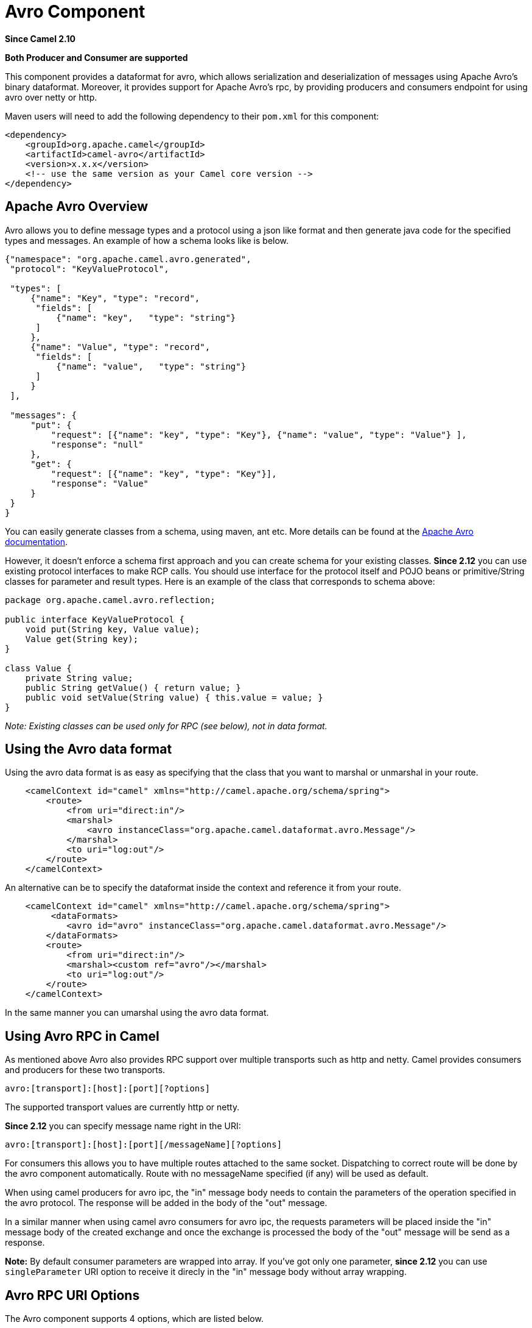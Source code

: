 [[avro-component]]
= Avro Component
:page-source: components/camel-avro/src/main/docs/avro-component.adoc

*Since Camel 2.10*

// HEADER START
*Both Producer and Consumer are supported*
// HEADER END

This component provides a dataformat for avro, which allows
serialization and deserialization of messages using Apache Avro's binary
dataformat. Moreover, it provides support for Apache Avro's rpc, by
providing producers and consumers endpoint for using avro over netty or
http.

Maven users will need to add the following dependency to their `pom.xml`
for this component:

[source,xml]
------------------------------------------------------------
<dependency>
    <groupId>org.apache.camel</groupId>
    <artifactId>camel-avro</artifactId>
    <version>x.x.x</version>
    <!-- use the same version as your Camel core version -->
</dependency>
------------------------------------------------------------

== Apache Avro Overview

Avro allows you to define message types and a protocol using a json like
format and then generate java code for the specified types and messages.
An example of how a schema looks like is below.

[source,xml]
------------------------------------------------------------------------------------------
{"namespace": "org.apache.camel.avro.generated",
 "protocol": "KeyValueProtocol",

 "types": [
     {"name": "Key", "type": "record",
      "fields": [
          {"name": "key",   "type": "string"}
      ]
     },
     {"name": "Value", "type": "record",
      "fields": [
          {"name": "value",   "type": "string"}
      ]
     }
 ],

 "messages": {
     "put": {
         "request": [{"name": "key", "type": "Key"}, {"name": "value", "type": "Value"} ],
         "response": "null"
     },
     "get": {
         "request": [{"name": "key", "type": "Key"}],
         "response": "Value"
     }
 }
}
------------------------------------------------------------------------------------------

You can easily generate classes from a schema, using maven, ant etc.
More details can be found at the
http://avro.apache.org/docs/current/[Apache Avro documentation].

However, it doesn't enforce a schema first approach and you can create
schema for your existing classes. *Since 2.12* you can use existing
protocol interfaces to make RCP calls. You should use interface for the
protocol itself and POJO beans or primitive/String classes for parameter
and result types. Here is an example of the class that corresponds to
schema above:

[source,java]
--------------------------------------------------------------
package org.apache.camel.avro.reflection;

public interface KeyValueProtocol {
    void put(String key, Value value);
    Value get(String key);
}

class Value {
    private String value;
    public String getValue() { return value; }
    public void setValue(String value) { this.value = value; }
}
--------------------------------------------------------------

_Note: Existing classes can be used only for RPC (see below), not in
data format._

== Using the Avro data format

Using the avro data format is as easy as specifying that the class that
you want to marshal or unmarshal in your route.

[source,xml]
--------------------------------------------------------------------------------
    <camelContext id="camel" xmlns="http://camel.apache.org/schema/spring">
        <route>
            <from uri="direct:in"/>
            <marshal>
                <avro instanceClass="org.apache.camel.dataformat.avro.Message"/>
            </marshal>
            <to uri="log:out"/>
        </route>
    </camelContext>
--------------------------------------------------------------------------------

An alternative can be to specify the dataformat inside the context and
reference it from your route.

[source,xml]
--------------------------------------------------------------------------------------
    <camelContext id="camel" xmlns="http://camel.apache.org/schema/spring">
         <dataFormats>
            <avro id="avro" instanceClass="org.apache.camel.dataformat.avro.Message"/>
        </dataFormats>
        <route>
            <from uri="direct:in"/>
            <marshal><custom ref="avro"/></marshal>
            <to uri="log:out"/>
        </route>
    </camelContext>
--------------------------------------------------------------------------------------

In the same manner you can umarshal using the avro data format.

== Using Avro RPC in Camel

As mentioned above Avro also provides RPC support over multiple
transports such as http and netty. Camel provides consumers and
producers for these two transports.

[source,java]
----------------------------------------
avro:[transport]:[host]:[port][?options]
----------------------------------------

The supported transport values are currently http or netty.

*Since 2.12* you can specify message name right in the URI:

[source,java]
------------------------------------------------------
avro:[transport]:[host]:[port][/messageName][?options]
------------------------------------------------------

For consumers this allows you to have multiple routes attached to the
same socket. Dispatching to correct route will be done by the avro
component automatically. Route with no messageName specified (if any)
will be used as default.

When using camel producers for avro ipc, the "in" message body needs to
contain the parameters of the operation specified in the avro protocol.
The response will be added in the body of the "out" message.

In a similar manner when using camel avro consumers for avro ipc, the
requests parameters will be placed inside the "in" message body of the
created exchange and once the exchange is processed the body of the
"out" message will be send as a response.

*Note:* By default consumer parameters are wrapped into array. If you've
got only one parameter, *since 2.12* you can use `singleParameter` URI
option to receive it direcly in the "in" message body without array
wrapping.

== Avro RPC URI Options





// component options: START
The Avro component supports 4 options, which are listed below.



[width="100%",cols="2,5,^1,2",options="header"]
|===
| Name | Description | Default | Type
| *configuration* (advanced) | To use a shared AvroConfiguration to configure options once |  | AvroConfiguration
| *basicPropertyBinding* (advanced) | Whether the component should use basic property binding (Camel 2.x) or the newer property binding with additional capabilities | false | boolean
| *lazyStartProducer* (producer) | Whether the producer should be started lazy (on the first message). By starting lazy you can use this to allow CamelContext and routes to startup in situations where a producer may otherwise fail during starting and cause the route to fail being started. By deferring this startup to be lazy then the startup failure can be handled during routing messages via Camel's routing error handlers. Beware that when the first message is processed then creating and starting the producer may take a little time and prolong the total processing time of the processing. | false | boolean
| *bridgeErrorHandler* (consumer) | Allows for bridging the consumer to the Camel routing Error Handler, which mean any exceptions occurred while the consumer is trying to pickup incoming messages, or the likes, will now be processed as a message and handled by the routing Error Handler. By default the consumer will use the org.apache.camel.spi.ExceptionHandler to deal with exceptions, that will be logged at WARN or ERROR level and ignored. | false | boolean
|===
// component options: END






// endpoint options: START
The Avro endpoint is configured using URI syntax:

----
avro:transport:host:port/messageName
----

with the following path and query parameters:

=== Path Parameters (4 parameters):


[width="100%",cols="2,5,^1,2",options="header"]
|===
| Name | Description | Default | Type
| *transport* | *Required* Transport to use, can be either http or netty |  | AvroTransport
| *port* | *Required* Port number to use |  | int
| *host* | *Required* Hostname to use |  | String
| *messageName* | The name of the message to send. |  | String
|===


=== Query Parameters (12 parameters):


[width="100%",cols="2,5,^1,2",options="header"]
|===
| Name | Description | Default | Type
| *protocol* (common) | Avro protocol to use |  | Protocol
| *protocolClassName* (common) | Avro protocol to use defined by the FQN class name |  | String
| *protocolLocation* (common) | Avro protocol location |  | String
| *reflectionProtocol* (common) | If protocol object provided is reflection protocol. Should be used only with protocol parameter because for protocolClassName protocol type will be auto detected | false | boolean
| *singleParameter* (common) | If true, consumer parameter won't be wrapped into array. Will fail if protocol specifies more then 1 parameter for the message | false | boolean
| *uriAuthority* (common) | Authority to use (username and password) |  | String
| *bridgeErrorHandler* (consumer) | Allows for bridging the consumer to the Camel routing Error Handler, which mean any exceptions occurred while the consumer is trying to pickup incoming messages, or the likes, will now be processed as a message and handled by the routing Error Handler. By default the consumer will use the org.apache.camel.spi.ExceptionHandler to deal with exceptions, that will be logged at WARN or ERROR level and ignored. | false | boolean
| *exceptionHandler* (consumer) | To let the consumer use a custom ExceptionHandler. Notice if the option bridgeErrorHandler is enabled then this option is not in use. By default the consumer will deal with exceptions, that will be logged at WARN or ERROR level and ignored. |  | ExceptionHandler
| *exchangePattern* (consumer) | Sets the exchange pattern when the consumer creates an exchange. |  | ExchangePattern
| *lazyStartProducer* (producer) | Whether the producer should be started lazy (on the first message). By starting lazy you can use this to allow CamelContext and routes to startup in situations where a producer may otherwise fail during starting and cause the route to fail being started. By deferring this startup to be lazy then the startup failure can be handled during routing messages via Camel's routing error handlers. Beware that when the first message is processed then creating and starting the producer may take a little time and prolong the total processing time of the processing. | false | boolean
| *basicPropertyBinding* (advanced) | Whether the endpoint should use basic property binding (Camel 2.x) or the newer property binding with additional capabilities | false | boolean
| *synchronous* (advanced) | Sets whether synchronous processing should be strictly used, or Camel is allowed to use asynchronous processing (if supported). | false | boolean
|===
// endpoint options: END
// spring-boot-auto-configure options: START
== Spring Boot Auto-Configuration

When using Spring Boot make sure to use the following Maven dependency to have support for auto configuration:

[source,xml]
----
<dependency>
  <groupId>org.apache.camel</groupId>
  <artifactId>camel-avro-starter</artifactId>
  <version>x.x.x</version>
  <!-- use the same version as your Camel core version -->
</dependency>
----


The component supports 17 options, which are listed below.



[width="100%",cols="2,5,^1,2",options="header"]
|===
| Name | Description | Default | Type
| *camel.component.avro.basic-property-binding* | Whether the component should use basic property binding (Camel 2.x) or the newer property binding with additional capabilities | false | Boolean
| *camel.component.avro.bridge-error-handler* | Allows for bridging the consumer to the Camel routing Error Handler, which mean any exceptions occurred while the consumer is trying to pickup incoming messages, or the likes, will now be processed as a message and handled by the routing Error Handler. By default the consumer will use the org.apache.camel.spi.ExceptionHandler to deal with exceptions, that will be logged at WARN or ERROR level and ignored. | false | Boolean
| *camel.component.avro.configuration.host* | Hostname to use |  | String
| *camel.component.avro.configuration.message-name* | The name of the message to send. |  | String
| *camel.component.avro.configuration.port* | Port number to use |  | Integer
| *camel.component.avro.configuration.protocol* | Avro protocol to use |  | Protocol
| *camel.component.avro.configuration.protocol-class-name* | Avro protocol to use defined by the FQN class name |  | String
| *camel.component.avro.configuration.protocol-location* | Avro protocol location |  | String
| *camel.component.avro.configuration.reflection-protocol* | If protocol object provided is reflection protocol. Should be used only with protocol parameter because for protocolClassName protocol type will be auto detected | false | Boolean
| *camel.component.avro.configuration.single-parameter* | If true, consumer parameter won't be wrapped into array. Will fail if protocol specifies more then 1 parameter for the message | false | Boolean
| *camel.component.avro.configuration.transport* | Transport to use, can be either http or netty |  | AvroTransport
| *camel.component.avro.configuration.uri-authority* | Authority to use (username and password) |  | String
| *camel.component.avro.enabled* | Enable avro component | true | Boolean
| *camel.component.avro.lazy-start-producer* | Whether the producer should be started lazy (on the first message). By starting lazy you can use this to allow CamelContext and routes to startup in situations where a producer may otherwise fail during starting and cause the route to fail being started. By deferring this startup to be lazy then the startup failure can be handled during routing messages via Camel's routing error handlers. Beware that when the first message is processed then creating and starting the producer may take a little time and prolong the total processing time of the processing. | false | Boolean
| *camel.dataformat.avro.content-type-header* | Whether the data format should set the Content-Type header with the type from the data format if the data format is capable of doing so. For example application/xml for data formats marshalling to XML, or application/json for data formats marshalling to JSon etc. | false | Boolean
| *camel.dataformat.avro.enabled* | Enable avro dataformat | true | Boolean
| *camel.dataformat.avro.instance-class-name* | Class name to use for marshal and unmarshalling |  | String
|===
// spring-boot-auto-configure options: END



== Avro RPC Headers

[width="100%",cols="20%,80%",options="header",]
|=======================================================================
|Name |Description

|`CamelAvroMessageName` |The name of the message to send. In consumer overrides message name from
URI (if any)
|=======================================================================

== Examples

An example of using camel avro producers via http:

[source,xml]
---------------------------------------------------------------------------------------------------------------------------
        <route>
            <from uri="direct:start"/>
            <to uri="avro:http:localhost:{{avroport}}?protocolClassName=org.apache.camel.avro.generated.KeyValueProtocol"/>
            <to uri="log:avro"/>
        </route>
---------------------------------------------------------------------------------------------------------------------------

In the example above you need to fill `CamelAvroMessageName` header.
*Since 2.12* you can use following syntax to call constant messages:

[source,xml]
-------------------------------------------------------------------------------------------------------------------------------
        <route>
            <from uri="direct:start"/>
            <to uri="avro:http:localhost:{{avroport}}/put?protocolClassName=org.apache.camel.avro.generated.KeyValueProtocol"/>
            <to uri="log:avro"/>
        </route>
-------------------------------------------------------------------------------------------------------------------------------

An example of consuming messages using camel avro consumers via netty:

[source,xml]
------------------------------------------------------------------------------------------------------------------------------
        <route>
            <from uri="avro:netty:localhost:{{avroport}}?protocolClassName=org.apache.camel.avro.generated.KeyValueProtocol"/>
            <choice>
                <when>
                    <el>${in.headers.CamelAvroMessageName == 'put'}</el>
                    <process ref="putProcessor"/>
                </when>
                <when>
                    <el>${in.headers.CamelAvroMessageName == 'get'}</el>
                    <process ref="getProcessor"/>
                </when>
            </choice>
        </route>
------------------------------------------------------------------------------------------------------------------------------

*Since 2.12* you can set up two distinct routes to perform the same
task:

[source,xml]
-------------------------------------------------------------------------------------------------------------------------------------------------------
        <route>
            <from uri="avro:netty:localhost:{{avroport}}/put?protocolClassName=org.apache.camel.avro.generated.KeyValueProtocol">
            <process ref="putProcessor"/>
        </route>
        <route>
            <from uri="avro:netty:localhost:{{avroport}}/get?protocolClassName=org.apache.camel.avro.generated.KeyValueProtocol&singleParameter=true"/>
            <process ref="getProcessor"/>
        </route>
-------------------------------------------------------------------------------------------------------------------------------------------------------

In the example above, get takes only one parameter, so `singleParameter`
is used and `getProcessor` will receive Value class directly in body,
while `putProcessor` will receive an array of size 2 with String key and
Value value filled as array contents.
